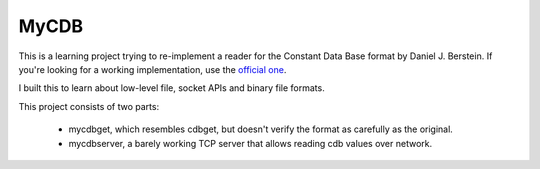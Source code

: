 =====
MyCDB
=====

This is a learning project trying to re-implement a reader for the Constant Data
Base format by Daniel J. Berstein. If you're looking for a working
implementation, use the `official one <http://cr.yp.to/cdb.html>`_.

I built this to learn about low-level file, socket APIs and binary file formats.

This project consists of two parts:

    * mycdbget, which resembles cdbget, but doesn't verify the format as
      carefully as the original.
    * mycdbserver, a barely working TCP server that allows reading cdb values
      over network.
